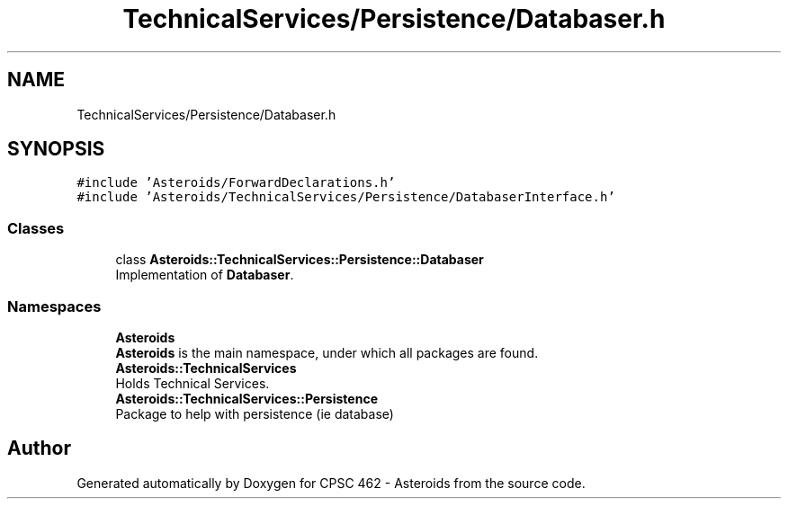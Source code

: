 .TH "TechnicalServices/Persistence/Databaser.h" 3 "Fri Dec 14 2018" "CPSC 462 - Asteroids" \" -*- nroff -*-
.ad l
.nh
.SH NAME
TechnicalServices/Persistence/Databaser.h
.SH SYNOPSIS
.br
.PP
\fC#include 'Asteroids/ForwardDeclarations\&.h'\fP
.br
\fC#include 'Asteroids/TechnicalServices/Persistence/DatabaserInterface\&.h'\fP
.br

.SS "Classes"

.in +1c
.ti -1c
.RI "class \fBAsteroids::TechnicalServices::Persistence::Databaser\fP"
.br
.RI "Implementation of \fBDatabaser\fP\&. "
.in -1c
.SS "Namespaces"

.in +1c
.ti -1c
.RI " \fBAsteroids\fP"
.br
.RI "\fBAsteroids\fP is the main namespace, under which all packages are found\&. "
.ti -1c
.RI " \fBAsteroids::TechnicalServices\fP"
.br
.RI "Holds Technical Services\&. "
.ti -1c
.RI " \fBAsteroids::TechnicalServices::Persistence\fP"
.br
.RI "Package to help with persistence (ie database) "
.in -1c
.SH "Author"
.PP 
Generated automatically by Doxygen for CPSC 462 - Asteroids from the source code\&.
